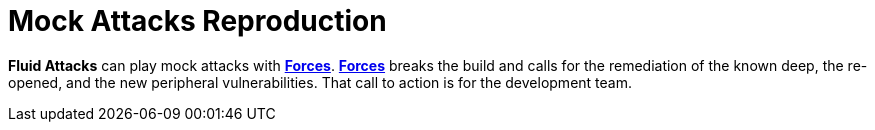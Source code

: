:slug: use-cases/continuous-hacking/mock-attacks/
:description: In this page we describe our Continuous Hacking service, which aims to detect and report all the vulnerabilities in your application as soon as possible. Our participation in the development life cycle allow us to continuously detect security findings in a development environment.
:keywords: Fluid Attacks, Services, Continuous Hacking, Ethical Hacking, Pentesting, Security.
:nextpage: use-cases/continuous-hacking/remediation/
:category: continuous-hacking
:section: Continuous Hacking
:template: use-cases/feature

= Mock Attacks Reproduction

*Fluid Attacks* can play mock attacks with link:../../../products/forces/[*Forces*].
link:../../../products/forces/[*Forces*] breaks the build
and calls for the remediation of the known deep,
the re-opened, and the new peripheral vulnerabilities.
That call to action is for the development team.
